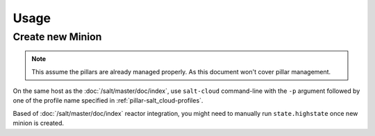 Usage
=====

.. _salt_cloud-usage-new_minion:

Create new Minion
-----------------

.. note::

  This assume the pillars are already managed properly. As this document won't
  cover pillar management.

On the same host as the :doc:`/salt/master/doc/index`, use ``salt-cloud``
command-line with the ``-p`` argument followed by one of the profile name
specified in :ref:`pillar-salt_cloud-profiles`.

Based of :doc:`/salt/master/doc/index` reactor integration, you might need to
manually run ``state.highstate`` once new minion is created.
